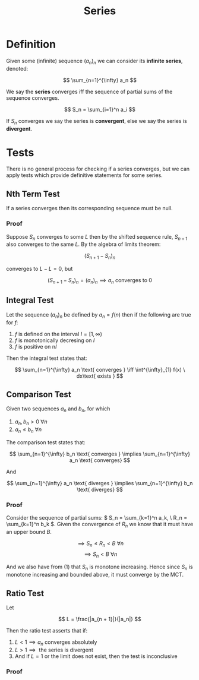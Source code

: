 #+TITLE: Series
#+LATEX_HEADER: \usepackage{mathtools}

* Definition

Given some (infinite) sequence \( (a_n)_n \) we can consider its *infinite series*, denoted:

\[
\sum_{n=1}^{\infty} a_n
\]

We say the *series* converges iff the sequence of partial sums of the sequence converges.

\[
S_n = \sum_{i=1}^n a_i
\]

If \( S_n \) converges we say the series is *convergent*, else we say the series is *divergent*.

* Tests

There is no general process for checking if a series converges, but we can apply tests which provide definitive statements for some series.

** Nth Term Test

   If a series converges then its corresponding sequence must be null.

*** Proof
    Suppose \( S_n \) converges to some \( L \) then by the shifted sequence rule, \( S_{n + 1} \) also converges to the same \( L \). By the algebra of limits theorem:

    \[
    (S_{n + 1} - S_n)_n
    \]

    converges to \( L - L = 0 \), but 

    \[
    (S_{n + 1} - S_n)_n = (a_n)_n \implies a_n \text{ converges to } 0
    \]

** Integral Test

   Let the sequence \( (a_n)_n \) be defined by \( a_n = f(n) \) then if the following are true for \( f \): 

   1. \( f \) is defined on the interval \( I = [1, \infty) \)
   2. \( f \) is monotonically decresing on \( I \)
   3. \( f \) is positive on n\( I \)

   Then the integral test states that: 

   \[
\sum_{n=1}^{\infty} a_n \text{ converges } \iff \int^{\infty}_{1} f(x) \ dx\text{ exists }
\]

** Comparison Test

   Given two sequences \( a_n \) and \( b_n \), for which

   1. \( a_n, b_n > 0 \ \forall n \)
   2. \( a_n \le b_n \ \forall n \)
   
   The comparison test states that:

   \[
\sum_{n=1}^{\infty} b_n \text{ converges } \implies \sum_{n=1}^{\infty} a_n \text{ converges}
   \]

   And

   \[
\sum_{n=1}^{\infty} a_n \text{ diverges } \implies \sum_{n=1}^{\infty} b_n \text{ diverges}
   \]

*** Proof
    
    Consider the sequence of partial sums: \( S_n = \sum_{k=1}^n a_k, \ R_n = \sum_{k=1}^n b_k \). Given the convergence of \( R_n \) we know that it must have an upper bound \( B \).

    \[
    \implies S_n \le R_n < B \ \forall n
    \]
    \[
    \implies S_n < B \ \forall n
    \]

    And we also have from (1) that \( S_n \) is monotone increasing. Hence since \( S_n \) is monotone increasing and bounded above, it must converge by the MCT.

** Ratio Test

   Let 

   \[
   L = \frac{|a_{n + 1}|}{|a_n|}
   \]

   Then the ratio test asserts that if:
   
   1. \( L < 1 \implies a_n \text{ converges absolutely} \)
   2. \( L > 1 \implies \text{ the series is divergent} \)
   3. And if \( L = 1 \) or the limit does not exist, then the test is inconclusive

*** Proof

    
